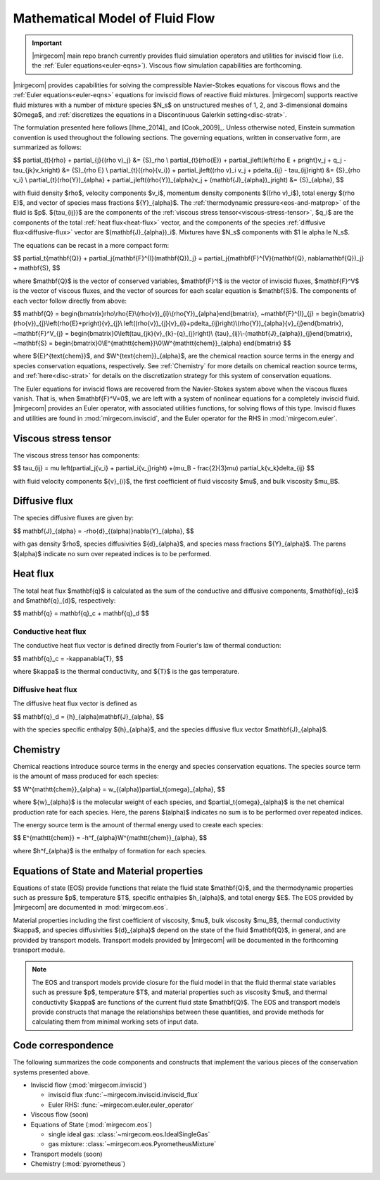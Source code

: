 ================================
Mathematical Model of Fluid Flow
================================

.. important::

   |mirgecom| main repo branch currently provides fluid simulation operators and
   utilities for inviscid flow (i.e. the :ref:`Euler equations<euler-eqns>`).
   Viscous flow simulation capabilities are forthcoming.


.. _ns-eqns:

|mirgecom| provides capabilities for solving the compressible Navier-Stokes equations for
viscous flows and the :ref:`Euler equations<euler-eqns>` equations for inviscid flows of
reactive fluid mixtures. |mirgecom| supports reactive fluid mixtures with a number of
mixture species $N_s$ on unstructured meshes of 1, 2, and 3-dimensional domains $\Omega$,
and :ref:`discretizes the equations in a Discontinuous Galerkin setting<disc-strat>`.

The formulation presented here follows [Ihme_2014]_ and [Cook_2009]_. Unless otherwise
noted, Einstein summation convention is used throughout the following sections.  The
governing equations, written in conservative form, are summarized as follows:

$$
\partial_{t}{\rho} + \partial_{j}{(\rho v)_j} &= {S}_\rho \\
\partial_{t}(\rho{E}) + \partial_j\left(\left\{\rho E + p\right\}v_j + q_j -
\tau_{jk}v_k\right) &= {S}_{\rho E} \\
\partial_{t}({\rho}{v_i}) + \partial_j\left((\rho v)_i v_j + p\delta_{ij} -
\tau_{ij}\right) &= {S}_{\rho v_i} \\
\partial_{t}(\rho{Y})_{\alpha} + \partial_j\left((\rho{Y})_{\alpha}v_j +
(\mathbf{J}_{\alpha})_j\right) &= {S}_{\alpha},
$$

with fluid density $\rho$, velocity components $v_i$, momentum density components
$((\rho v)_i$), total energy $(\rho E)$, and vector of species mass fractions
${Y}_{\alpha}$. The :ref:`thermodynamic pressure<eos-and-matprop>` of the fluid is $p$.
${\tau_{ij}}$ are the components of the
:ref:`viscous stress tensor<viscous-stress-tensor>`, $q_i$ are the components of the total
:ref:`heat flux<heat-flux>` vector, and the components of the species
:ref:`diffusive flux<diffusive-flux>` vector are $(\mathbf{J}_{\alpha})_i$. Mixtures have
$N_s$ components with $1 \le \alpha \le N_s$.

The equations can be recast in a more compact form:

$$
\partial_t{\mathbf{Q}} + \partial_j{\mathbf{F}^{I}(\mathbf{Q})_j} =
\partial_j{\mathbf{F}^{V}(\mathbf{Q}, \nabla\mathbf{Q})_j} + \mathbf{S},
$$

where $\mathbf{Q}$ is the vector of conserved variables, $\mathbf{F}^I$ is the vector of
inviscid fluxes, $\mathbf{F}^V$ is the vector of viscous fluxes, and the vector of sources
for each scalar equation  is $\mathbf{S}$. The components of each vector follow directly from
above:

$$
\mathbf{Q} = \begin{bmatrix}\rho\\\rho{E}\\(\rho{v})_{i}\\(\rho{Y})_{\alpha}\end{bmatrix},
~\mathbf{F}^{I}_{j} = \begin{bmatrix}(\rho{v})_{j}\\\left(\rho{E}+p\right){v}_{j}\\
\left((\rho{v})_{j}{v}_{i}+p\delta_{ij}\right)\\(\rho{Y})_{\alpha}{v}_{j}\end{bmatrix},
~\mathbf{F}^V_{j} = \begin{bmatrix}0\\\left(\tau_{jk}{v}_{k}-{q}_{j}\right)\\
{\tau}_{ij}\\-(\mathbf{J}_{\alpha})_{j}\end{bmatrix},
~\mathbf{S} = \begin{bmatrix}0\\E^{\mathtt{chem}}\\0\\W^{\mathtt{chem}}_{\alpha}
\end{bmatrix}
$$

where ${E}^{\text{chem}}$, and $W^{\text{chem}}_{\alpha}$, are the chemical reaction
source terms in the energy and species conservation equations, respectively.  See
:ref:`Chemistry` for more details on chemical reaction source terms, and
:ref:`here<disc-strat>` for details on the discretization strategy for this system of
conservation equations.

.. _euler-eqns:

The Euler equations for inviscid flows are recovered from the Navier-Stokes system
above when the viscous fluxes vanish. That is, when $\mathbf{F}^V=0$, we are left with a
system of nonlinear equations for a completely inviscid fluid. |mirgecom| provides an
Euler operator, with associated utilities functions, for solving flows of this type.
Inviscid fluxes and utilities are found in :mod:`mirgecom.inviscid`, and the Euler
operator for the RHS in :mod:`mirgecom.euler`.

.. _viscous-stress-tensor:

Viscous stress tensor
---------------------
The viscous stress tensor has components:

$$
\tau_{ij} = \mu \left(\partial_j{v_i} + \partial_i{v_j}\right) +(\mu_B - \frac{2}{3}\mu)
\partial_k{v_k}\delta_{ij}
$$

with fluid velocity components ${v}_{i}$, the first coefficient of fluid viscosity $\mu$,
and bulk viscosity $\mu_B$.


.. _diffusive-flux:

Diffusive flux
--------------
The species diffusive fluxes are given by:

$$
\mathbf{J}_{\alpha} = -\rho{d}_{(\alpha)}\nabla{Y}_{\alpha},
$$

with gas density $\rho$, species diffusivities ${d}_{\alpha}$, and
species mass fractions ${Y}_{\alpha}$.  The parens $(\alpha)$ indicate no sum
over repeated indices is to be performed.


.. _heat-flux:

Heat flux
---------

The total heat flux $\mathbf{q}$ is calculated as the sum of the
conductive and diffusive components, $\mathbf{q}_{c}$ and $\mathbf{q}_{d}$,
respectively:

$$
\mathbf{q} = \mathbf{q}_c + \mathbf{q}_d
$$

Conductive heat flux
^^^^^^^^^^^^^^^^^^^^
The conductive heat flux vector is defined directly from Fourier's law of thermal
conduction:

$$
\mathbf{q}_c = -\kappa\nabla{T},
$$

where $\kappa$ is the thermal conductivity, and ${T}$ is the gas
temperature.

Diffusive heat flux
^^^^^^^^^^^^^^^^^^^
The diffusive heat flux vector is defined as

$$
\mathbf{q}_d = {h}_{\alpha}\mathbf{J}_{\alpha},
$$

with the species specific enthalpy ${h}_{\alpha}$, and the species
diffusive flux vector $\mathbf{J}_{\alpha}$.

.. _chemistry:

Chemistry
---------

Chemical reactions introduce source terms in the energy and species conservation equations.
The species source term is the amount of mass produced for each species:

$$
W^{\mathtt{chem}}_{\alpha} = w_{(\alpha)}\partial_t{\omega}_{\alpha},
$$

where ${w}_{\alpha}$ is the molecular weight of each species, and
$\partial_t{\omega}_{\alpha}$ is the net chemical production rate for each species. Here,
the parens $(\alpha)$ indicates no sum is to be performed over repeated indices.

The energy source term is the amount of thermal energy used to create each species:

$$
E^{\mathtt{chem}} = -h^f_{\alpha}W^{\mathtt{chem}}_{\alpha},
$$

where $h^f_{\alpha}$ is the enthalpy of formation for each species.

.. _eos-and-matprop:

Equations of State and Material properties
------------------------------------------

Equations of state (EOS) provide functions that relate the fluid state $\mathbf{Q}$,
and the thermodynamic properties such as pressure $p$, temperature $T$, specific
enthalpies $h_{\alpha}$, and total energy $E$.  The EOS provided by |mirgecom| are
documented in :mod:`mirgecom.eos`.

Material properties including the first coefficient of viscosity, $\mu$, bulk viscosity
$\mu_B$, thermal conductivity $\kappa$, and species diffusivities ${d}_{\alpha}$ depend on
the state of the fluid $\mathbf{Q}$, in general, and are provided by transport models.
Transport models provided by |mirgecom| will be documented in the forthcoming
transport module.

.. note::

  The EOS and transport models provide closure for the fluid model in that the fluid
  thermal state variables such as pressure $p$, temperature $T$, and material
  properties such as viscosity $\mu$, and thermal conductivity $\kappa$ are functions of
  the current fluid state $\mathbf{Q}$. The EOS and transport models provide constructs
  that manage the relationships between these quantities, and provide methods for
  calculating them from minimal working sets of input data.

Code correspondence
-------------------

The following summarizes the code components and constructs that implement the various
pieces of the conservation systems presented above.

- Inviscid flow (:mod:`mirgecom.inviscid`)

  - inviscid flux :func:`~mirgecom.inviscid.inviscid_flux`

  - Euler RHS: :func:`~mirgecom.euler.euler_operator`

- Viscous flow (soon)

- Equations of State (:mod:`mirgecom.eos`)

  - single ideal gas: :class:`~mirgecom.eos.IdealSingleGas`

  - gas mixture: :class:`~mirgecom.eos.PyrometheusMixture`

- Transport models (soon)

- Chemistry (:mod:`pyrometheus`)
